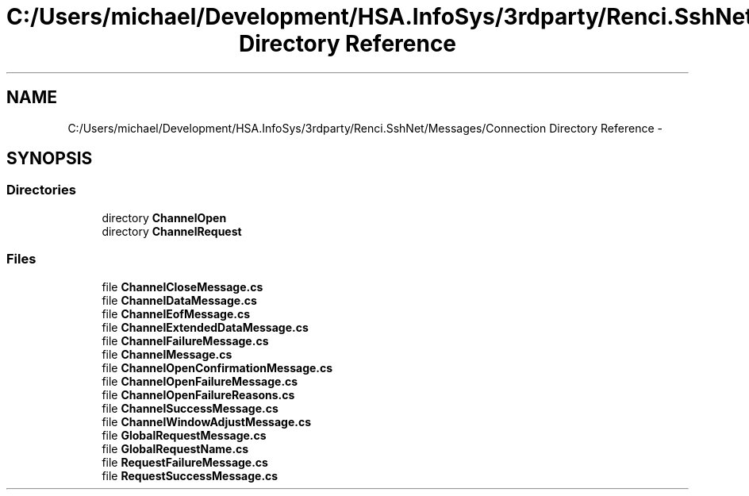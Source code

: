 .TH "C:/Users/michael/Development/HSA.InfoSys/3rdparty/Renci.SshNet/Messages/Connection Directory Reference" 3 "Fri Jul 5 2013" "Version 1.0" "HSA.InfoSys" \" -*- nroff -*-
.ad l
.nh
.SH NAME
C:/Users/michael/Development/HSA.InfoSys/3rdparty/Renci.SshNet/Messages/Connection Directory Reference \- 
.SH SYNOPSIS
.br
.PP
.SS "Directories"

.in +1c
.ti -1c
.RI "directory \fBChannelOpen\fP"
.br
.ti -1c
.RI "directory \fBChannelRequest\fP"
.br
.in -1c
.SS "Files"

.in +1c
.ti -1c
.RI "file \fBChannelCloseMessage\&.cs\fP"
.br
.ti -1c
.RI "file \fBChannelDataMessage\&.cs\fP"
.br
.ti -1c
.RI "file \fBChannelEofMessage\&.cs\fP"
.br
.ti -1c
.RI "file \fBChannelExtendedDataMessage\&.cs\fP"
.br
.ti -1c
.RI "file \fBChannelFailureMessage\&.cs\fP"
.br
.ti -1c
.RI "file \fBChannelMessage\&.cs\fP"
.br
.ti -1c
.RI "file \fBChannelOpenConfirmationMessage\&.cs\fP"
.br
.ti -1c
.RI "file \fBChannelOpenFailureMessage\&.cs\fP"
.br
.ti -1c
.RI "file \fBChannelOpenFailureReasons\&.cs\fP"
.br
.ti -1c
.RI "file \fBChannelSuccessMessage\&.cs\fP"
.br
.ti -1c
.RI "file \fBChannelWindowAdjustMessage\&.cs\fP"
.br
.ti -1c
.RI "file \fBGlobalRequestMessage\&.cs\fP"
.br
.ti -1c
.RI "file \fBGlobalRequestName\&.cs\fP"
.br
.ti -1c
.RI "file \fBRequestFailureMessage\&.cs\fP"
.br
.ti -1c
.RI "file \fBRequestSuccessMessage\&.cs\fP"
.br
.in -1c
